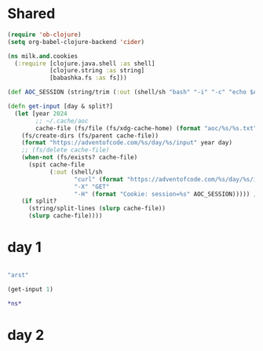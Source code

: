 * Shared

#+BEGIN_SRC emacs-lisp :results silent
(require 'ob-clojure)
(setq org-babel-clojure-backend 'cider)
#+END_SRC

#+begin_src clojure :results silent
(ns milk.and.cookies
  (:require [clojure.java.shell :as shell]
            [clojure.string :as string]
            [babashka.fs :as fs]))

(def AOC_SESSION (string/trim (:out (shell/sh "bash" "-i" "-c" "echo $AOC_SESSION"))))

(defn get-input [day & split?]
  (let [year 2024
        ;; ~/.cache/aoc
        cache-file (fs/file (fs/xdg-cache-home) (format "aoc/%s/%s.txt" year day))]
    (fs/create-dirs (fs/parent cache-file))
    (format "https://adventofcode.com/%s/day/%s/input" year day)
    ;; (fs/delete cache-file)
    (when-not (fs/exists? cache-file)
      (spit cache-file
            (:out (shell/sh
                   "curl" (format "https://adventofcode.com/%s/day/%s/input" year day)
                   "-X" "GET"
                   "-H" (format "Cookie: session=%s" AOC_SESSION))))) ; https://github.com/wimglenn/advent-of-code-wim/issues/1
    (if split?
      (string/split-lines (slurp cache-file))
      (slurp cache-file))))
#+end_src

* day 1

#+begin_src clojure :results silent

"arst"

(get-input 1)

,*ns*
#+end_src

* day 2
